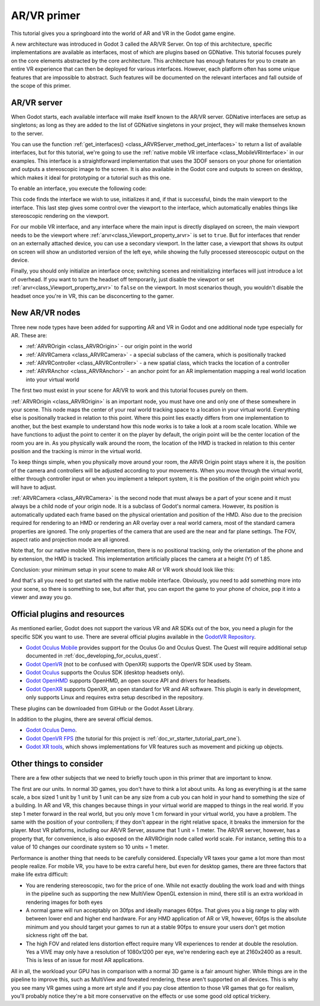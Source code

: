 .. _doc_vr_primer:

AR/VR primer
============

This tutorial gives you a springboard into the world of AR and VR in the Godot game engine.

A new architecture was introduced in Godot 3 called the AR/VR Server. On top of this
architecture, specific implementations are available as interfaces, most of which are plugins
based on GDNative. This tutorial focuses purely on the core elements abstracted by the core
architecture. This architecture has enough features for you to create an entire VR experience
that can then be deployed for various interfaces. However, each platform often has some unique
features that are impossible to abstract. Such features will be documented on the relevant
interfaces and fall outside of the scope of this primer.

AR/VR server
------------

When Godot starts, each available interface will make itself known to the AR/VR server.
GDNative interfaces are setup as singletons; as long as they are added to the list of
GDNative singletons in your project, they will make themselves known to the server.

You can use the function :ref:`get_interfaces() <class_ARVRServer_method_get_interfaces>`
to return a list of available interfaces, but for this tutorial, we're going to use the
:ref:`native mobile VR interface <class_MobileVRInterface>` in our examples. This interface
is a straightforward implementation that uses the 3DOF sensors on your phone for orientation
and outputs a stereoscopic image to the screen. It is also available in the Godot core and
outputs to screen on desktop, which makes it ideal for prototyping or a tutorial such as
this one.

To enable an interface, you execute the following code:

.. tabs::
 .. code-tab:: gdscript GDScript

    var arvr_interface = ARVRServer.find_interface("Native mobile")
    if arvr_interface and arvr_interface.initialize():
        get_viewport().arvr = true

 .. code-tab:: csharp

    var arvrInterface = ARVRServer.FindInterface("Native mobile");
    if (arvrInterface != null && arvrInterface.Initialize())
    {
        GetViewport().Arvr = true;
    }

This code finds the interface we wish to use, initializes it and, if that is successful, binds
the main viewport to the interface. This last step gives some control over the viewport to the
interface, which automatically enables things like stereoscopic rendering on the viewport.

For our mobile VR interface, and any interface where the main input is directly displayed on
screen, the main viewport needs to be the viewport where :ref:`arvr<class_Viewport_property_arvr>`
is set to ``true``. But for interfaces that render on an externally attached device, you can use
a secondary viewport. In the latter case, a viewport that shows its output on screen will show an
undistorted version of the left eye, while showing the fully processed stereoscopic output on the
device.

Finally, you should only initialize an interface once; switching scenes and reinitializing interfaces
will just introduce a lot of overhead. If you want to turn the headset off temporarily, just disable
the viewport or set :ref:`arvr<class_Viewport_property_arvr>` to ``false`` on the viewport. In most
scenarios though, you wouldn't disable the headset once you're in VR, this can be disconcerting to
the gamer.

New AR/VR nodes
---------------

Three new node types have been added for supporting AR and VR in Godot and one additional
node type especially for AR. These are:

* :ref:`ARVROrigin <class_ARVROrigin>` - our origin point in the world
* :ref:`ARVRCamera <class_ARVRCamera>` - a special subclass of the camera, which is positionally tracked
* :ref:`ARVRController <class_ARVRController>` - a new spatial class, which tracks the location of a controller
* :ref:`ARVRAnchor <class_ARVRAnchor>` - an anchor point for an AR implementation mapping a real world location into your virtual world

The first two must exist in your scene for AR/VR to work and this tutorial focuses purely
on them.

:ref:`ARVROrigin <class_ARVROrigin>` is an important node, you must have one and only one
of these somewhere in your scene. This node maps the center of your real world tracking
space to a location in your virtual world. Everything else is positionally tracked in
relation to this point. Where this point lies exactly differs from one implementation to
another, but the best example to understand how this node works is to take a look at a room
scale location. While we have functions to adjust the point to center it on the player by
default, the origin point will be the center location of the room you are in. As you
physically walk around the room, the location of the HMD is tracked in relation to this
center position and the tracking is mirror in the virtual world.

To keep things simple, when you physically move around your room, the ARVR Origin point stays
where it is, the position of the camera and controllers will be adjusted according to your
movements. When you move through the virtual world, either through controller input or when
you implement a teleport system, it is the position of the origin point which you will
have to adjust.

:ref:`ARVRCamera <class_ARVRCamera>` is the second node that must always be a part of your
scene and it must always be a child node of your origin node. It is a subclass of Godot's
normal camera. However, its position is automatically updated each frame based on the physical
orientation and position of the HMD. Also due to the precision required for rendering to an
HMD or rendering an AR overlay over a real world camera, most of the standard camera properties
are ignored. The only properties of the camera that are used are the near and far plane
settings. The FOV, aspect ratio and projection mode are all ignored.

Note that, for our native mobile VR implementation, there is no positional tracking, only
the orientation of the phone and by extension, the HMD is tracked. This implementation
artificially places the camera at a height (Y) of 1.85.

Conclusion: your minimum setup in your scene to make AR or VR work should look like this:

.. image:: img/minimum_setup.png

And that's all you need to get started with the native mobile interface. Obviously, you need
to add something more into your scene, so there is something to see, but after that, you can
export the game to your phone of choice, pop it into a viewer and away you go.

Official plugins and resources
------------------------------

As mentioned earlier, Godot does not support the various VR and AR SDKs out of the box, you
need a plugin for the specific SDK you want to use. There are several official plugins available
in the `GodotVR Repository <https://github.com/GodotVR>`_.

* `Godot Oculus Mobile <https://github.com/GodotVR/godot_oculus_mobile>`_ provides support for
  the Oculus Go and Oculus Quest. The Quest will require additional setup documented in
  :ref:`doc_developing_for_oculus_quest`.
* `Godot OpenVR <https://github.com/GodotVR/godot_openvr>`_ (not to be confused with OpenXR)
  supports the OpenVR SDK used by Steam.
* `Godot Oculus <https://github.com/GodotVR/godot_oculus>`_ supports the Oculus SDK
  (desktop headsets only).
* `Godot OpenHMD <https://github.com/GodotVR/godot_openhmd>`_ supports OpenHMD, an open source
  API and drivers for headsets.
* `Godot OpenXR <https://github.com/GodotVR/godot_openxr>`_ supports OpenXR, an open standard
  for VR and AR software. This plugin is early in development, only supports Linux and requires
  extra setup described in the repository.

These plugins can be downloaded from GitHub or the Godot Asset Library.

In addition to the plugins, there are several official demos.

* `Godot Oculus Demo <https://github.com/GodotVR/godot-oculus-demo>`_.
* `Godot OpenVR FPS <https://github.com/GodotVR/godot_openvr_fps>`_ (the tutorial for this project
  is :ref:`doc_vr_starter_tutorial_part_one`).
* `Godot XR tools <https://github.com/GodotVR/godot-xr-tools>`_, which shows implementations for VR
  features such as movement and picking up objects. 

Other things to consider
------------------------

There are a few other subjects that we need to briefly touch upon in this primer that are important
to know.

The first are our units. In normal 3D games, you don't have to think a lot about units. As long as
everything is at the same scale, a box sized 1 unit by 1 unit by 1 unit can be any size from a cub
you can hold in your hand to something the size of a building. In AR and VR, this changes because
things in your virtual world are mapped to things in the real world. If you step 1 meter forward in
the real world, but you only move 1 cm forward in your virtual world, you have a problem. The same
with the position of your controllers; if they don't appear in the right relative space, it breaks
the immersion for the player. Most VR platforms, including our AR/VR Server, assume that 1 unit = 1
meter. The AR/VR server, however, has a property that, for convenience, is also exposed on the
ARVROrigin node called world scale. For instance, setting this to a value of 10 changes our coordinate
system so 10 units = 1 meter.

Performance is another thing that needs to be carefully considered. Especially VR taxes your game
a lot more than most people realize. For mobile VR, you have to be extra careful here, but even for
desktop games, there are three factors that make life extra difficult:

* You are rendering stereoscopic, two for the price of one. While not exactly doubling the work load
  and with things in the pipeline such as supporting the new MultiView OpenGL extension in mind, there
  still is an extra workload in rendering images for both eyes
* A normal game will run acceptably on 30fps and ideally manages 60fps. That gives you a big range to
  play with between lower end and higher end hardware. For any HMD application of AR or VR, however,
  60fps is the absolute minimum and you should target your games to run at a stable 90fps to ensure your
  users don't get motion sickness right off the bat.
* The high FOV and related lens distortion effect require many VR experiences to render at double the
  resolution. Yes a VIVE may only have a resolution of 1080x1200 per eye, we're rendering each eye at
  2160x2400 as a result. This is less of an issue for most AR applications.

All in all, the workload your GPU has in comparison with a normal 3D game is a fair amount
higher. While things are in the pipeline to improve this, such as MultiView and foveated rendering,
these aren't supported on all devices. This is why you see many VR games using a more art style
and if you pay close attention to those VR games that go for realism, you'll probably notice they're
a bit more conservative on the effects or use some good old optical trickery.
